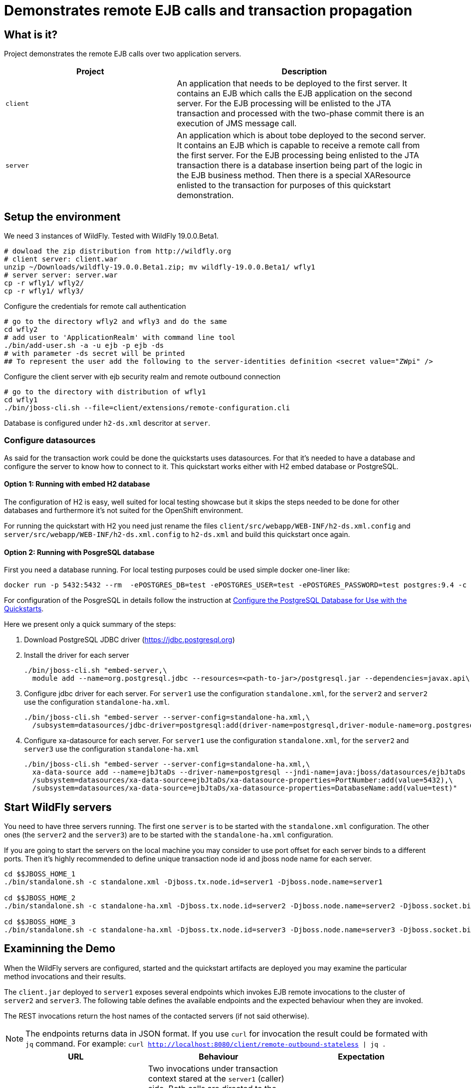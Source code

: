 = Demonstrates remote EJB calls and transaction propagation

== What is it?

Project demonstrates the remote EJB calls over two application servers.

[cols="40%,60%",options="headers"]
|===
|Project |Description

|`client`
|An application that needs to be deployed to the first server. It contains an EJB which calls
 the EJB application on the second server.
 For the EJB processing will be enlisted to the JTA transaction and processed with the two-phase
 commit there is an execution of JMS message call.

|`server`
|An application which is about tobe deployed to the second server. It contains an EJB which is capable
 to receive a remote call from the first server.
 For the EJB processing being enlisted to the JTA transaction there is a database insertion
 being part of the logic in the EJB business method. Then there is a special XAResource
 enlisted to the transaction for purposes of this quickstart demonstration.

|===

== Setup the environment

We need 3 instances of WildFly. Tested with WildFly 19.0.0.Beta1.

[code, bash]
----
# dowload the zip distribution from http://wildfly.org
# client server: client.war
unzip ~/Downloads/wildfly-19.0.0.Beta1.zip; mv wildfly-19.0.0.Beta1/ wfly1
# server server: server.war
cp -r wfly1/ wfly2/
cp -r wfly1/ wfly3/
----

Configure the credentials for remote call authentication

[source,sh,subs="+quotes,attributes+"]
----
# go to the directory wfly2 and wfly3 and do the same
cd wfly2
# add user to 'ApplicationRealm' with command line tool
./bin/add-user.sh -a -u ejb -p ejb -ds
# with parameter -ds secret will be printed
## To represent the user add the following to the server-identities definition <secret value="ZWpi" />
----

Configure the client server with ejb security realm and remote outbound connection

[source,sh,subs="+quotes,attributes+"]
----
# go to the directory with distribution of wfly1
cd wfly1
./bin/jboss-cli.sh --file=client/extensions/remote-configuration.cli
----

Database is configured under `h2-ds.xml` descritor at `server`.


=== Configure datasources

As said for the transaction work could be done the quickstarts uses datasources.
For that it's needed to have a database and configure the server to know how to connect to it.
This quickstart works either with H2 embed database or PostgreSQL.

==== Option 1: Running with embed H2 database

The configuration of H2 is easy, well suited for local testing showcase
but it skips the steps needed to be done for other databases
and furthermore it's not suited for the OpenShift environment.

For running the quickstart with H2 you need just rename the files
`client/src/webapp/WEB-INF/h2-ds.xml.config` and
`server/src/webapp/WEB-INF/h2-ds.xml.config` to `h2-ds.xml`
and build this quickstart once again.

==== Option 2: Running with PosgreSQL database

First you need a database running. For local testing purposes
could be used simple docker one-liner like:

[source,sh]
----
docker run -p 5432:5432 --rm  -ePOSTGRES_DB=test -ePOSTGRES_USER=test -ePOSTGRES_PASSWORD=test postgres:9.4 -c max-prepared-transactions=110 -c log-statement=all
----

For configuration of the PosgreSQL in details follow the instruction at
https://github.com/jboss-developer/jboss-developer-shared-resources/blob/master/guides/CONFIGURE_POSTGRESQL.md#download-and-install-postgresql[Configure the PostgreSQL Database for Use with the Quickstarts].

Here we present only a quick summary of the steps:

. Download PostgreSQL JDBC driver (https://jdbc.postgresql.org)
. Install the driver for each server
+
[source,bash]
----
./bin/jboss-cli.sh "embed-server,\
  module add --name=org.postgresql.jdbc --resources=<path-to-jar>/postgresql.jar --dependencies=javax.api\,javax.transaction.api"
----
+
. Configure jdbc driver for each server. For `server1` use the configuration `standalone.xml`,
for the `server2` and `server2` use the configuration `standalone-ha.xml`.
+
[source,bash]
----
./bin/jboss-cli.sh "embed-server --server-config=standalone-ha.xml,\
  /subsystem=datasources/jdbc-driver=postgresql:add(driver-name=postgresql,driver-module-name=org.postgresql.jdbc,driver-xa-datasource-class-name=org.postgresql.xa.PGXADataSource)"
----
+
. Configure xa-datasource for each server. For `server1` use the configuration `standalone.xml`,
for the `server2` and `server3` use the configuration `standalone-ha.xml`
+
[source,bash]
----
./bin/jboss-cli.sh "embed-server --server-config=standalone-ha.xml,\
  xa-data-source add --name=ejbJtaDs --driver-name=postgresql --jndi-name=java:jboss/datasources/ejbJtaDs --user-name=test --password=test --xa-datasource-properties=ServerName=localhost,\
  /subsystem=datasources/xa-data-source=ejbJtaDs/xa-datasource-properties=PortNumber:add(value=5432),\
  /subsystem=datasources/xa-data-source=ejbJtaDs/xa-datasource-properties=DatabaseName:add(value=test)"
----

== Start WildFly servers

You need to have three servers running. The first one `server` is to be started
with the `standalone.xml` configuration.
The other ones (the `server2` and the `server3`) are to be started
with the `standalone-ha.xml` configuration.

If you are going to start the servers on the local machine you may consider
to use port offset for each server binds to a different ports.
Then it's highly recommended to define unique transaction node id
and jboss node name for each server.

[source,bash,subs="+quotes,attributes+",options="nowrap"]
----
cd $$JBOSS_HOME_1
./bin/standalone.sh -c standalone.xml -Djboss.tx.node.id=server1 -Djboss.node.name=server1

cd $$JBOSS_HOME_2
./bin/standalone.sh -c standalone-ha.xml -Djboss.tx.node.id=server2 -Djboss.node.name=server2 -Djboss.socket.binding.port-offset=100

cd $$JBOSS_HOME_3
./bin/standalone.sh -c standalone-ha.xml -Djboss.tx.node.id=server3 -Djboss.node.name=server3 -Djboss.socket.binding.port-offset=200
----


== Examinning the Demo

When the WildFly servers are configured, started and the quickstart artifacts are deployed
you may examine the particular method invocations and their results.

The `client.jar` deployed to `server1` exposes several endpoints which invokes
EJB remote invocations to the cluster of `server2` and `server3`.
The following table defines the available endpoints and the expected behaviour when they are invoked.

The REST invocations return the host names of the contacted servers (if not said otherwise).

[NOTE]
====
The endpoints returns data in JSON format. If you use `curl` for invocation
the result could be formated with `jq` command. For example:
`curl http://localhost:8080/client/remote-outbound-stateless | jq .`
====

[options="headers"]
|===
|URL |Behaviour |Expectation

|__http://localhost:8080/client/remote-outbound-stateless__
|Two invocations under transaction context stared at the `server1` (caller) side.
Both calls are directed to the same stateless bean on the remote server because of transaction affinity.
The EJB remote call is constructed from the configuration of `remote-outboud-connection`.
|The returned hostnames have to be the same.

|__http://localhost:8080/client/remote-outbound-notx-stateless__
|Seven remote invocations of one stateless bean without a transaction context.
The EJB client is expected to load balance the calls on various servers.
The EJB remote call is constructed from the configuration of `remote-outboud-connection`.
|The list of the returned hostnames should contain occurence of the `server2`
and `server3` at the same time.

|__http://localhost:8080/client/direct-stateless__
|Two invocations under transaction context stared at the `server1` (caller) side.
The stateless bean is invoked at the remote side.
The EJB remote call is constructed from the information defined directly
in the application source code.
|The returned hostnames have to be the same.

|__http://localhost:8080/client/remote-outbound-notx-stateful__
|Two invocations under transaction context stared at the `server1` (caller) side.
Both calls are directed to the same stateful bean on the remote server because
the stateful bean invocations are sticky by default.
The EJB remote call is constructed from the configuration of `remote-outboud-connection`.
|The returned hostnames have to be the same.

|__http://localhost:8080/client/remote-outbound-fail-stateless__
|An invocation under transaction context stared at the `server1` (caller) side.
The call goes to one of the remote servers where error happens during transaction processing.
But the failure happens when two-phase commit decided about commit the work.
The observer can see no error &ndash; the remote call finishes with success.
Later it's responsibility of the recovery manager to finish the work.
|When the recovery manager finishes the work all the transaction resources are committed.

|===

=== Remote call failure ivocation

Let's put some more details for the failure case, when __http://localhost:8080/client/remote-outbound-fail-stateless__
is invoked.

As stated above the ivocation fails. This failure simulates a intermittent network error
at time the transaction two-phase commit protocol
already decided that the work has to be committed. The observer is not informed
about the intermittent failure as it's responsibility of recovery manager to finish
all the work.

The work, which has to be finished by recovery, is consisted of committing two XAResources
which were part of the business method at the caller side of artifact `server.war`.
First is data insertion to a database. Second is a testing XAResource which does
no real work but it's capable to inform us if it was committed.
You can ask the server about the number succesful of commits of the testing XAResource
by invoking REST endpoint `http://localhost:8180/server/commits`.

The http://jbossts.blogspot.com/2018/01/narayana-periodic-recovery-of-xa.html[recovery manager]
normally executes the recovery processing in periodically every 2 minutes.
When the recovery process is started the resources at the remote server (on the callee side)
are committed.

You may speed up the process and invoke the recovery process manually by accessing
the port where recovery manager listener listens at. The recovery listener was enabled
for this purpose by cli command, see `${PATH_TO_QUICKSTART_DIR}/ejb-txn-remote-call/client/extensions/remote-configuration.cli`.
For starting the recovery processing send `SCAN` command to socket at `localhost:4712`.

[source]
----
telnet localhost 4712
Trying 127.0.0.1...
Connected to localhost.
Escape character is '^]'.
SCAN
DONE
Connection closed by foreign host.
----

Steps for observe the processing

. Invoke the endpoint
+
[source,options="nowrap"]
----
curl http://localhost:8080/client/remote-outbound-fail-stateless
----
+
. Check the server logs
.. The `server1` will contain error
+
[source,options="nowrap"]
----
ARJUNA016036: commit on < formatId=131077, gtrid_length=35, bqual_length=36, tx_uid=..., node_name=server1, branch_uid=..., subordinatenodename=null, eis_name=unknown eis name > (Subordinate XAResource at remote+http://localhost:8180) failed with exception $XAException.XA_RETRY: javax.transaction.xa.XAException: WFTXN0029: The peer threw an XA exception
----
+
. The `server2` or `server3` will contain error
+
[source,options="nowrap"]
----
ARJUNA016036: commit on < formatId=131077, gtrid_length=35, bqual_length=43, tx_uid=..., node_name=server1, branch_uid=..., subordinatenodename=server2, eis_name=unknown eis name > (org.jboss.as.quickstarts.ejb.mock.MockXAResource@731ae22) failed with exception $XAException.XAER_RMFAIL: javax.transaction.xa.XAException
----
+
. Verify number of commits done for the test XAResource at the server side
+
[source,options="nowrap"]
----
curl http://localhost:8180/server/commits
curl http://localhost:8280/server/commits
----
+
. Start recovery processing by entering `SCAN` string with command `telnet localhost 4712` at terminal
.. When the recovery is processed the server log at `server2` or `server3` should contain warning
+
[source,options="nowrap"]
----
WARN  [com.arjuna.ats.jta] (Periodic Recovery) ARJUNA016114: Could not load org.jboss.as.quickstarts.ejb.mock.MockXAResource will try to get XAResource from the recovery helpers
----
+
. Verify the number of commits done for the test XAResource at the server side. The commit count should be increased by one.
+
[source,options="nowrap"]
----
curl http://localhost:8180/server/commits
curl http://localhost:8280/server/commits
----

== Kubernetes/OpenShift deployment

For deploying this Quickstart to Kubernetes/Openshift container platform it is needed to realize some facts.
The application is deployed at the WildFly server which is running in a pod.
The pod is an ephemeral object that could be rescheduled, restarted or moved to a different machine by the platform.
This is favourable neither for transaction manager which requires a log to be saved per WildFly server instance
nor for EJB remoting which requires a stable remote endpoint to ensure the state and transaction affinity,
and which is used during EJB remote transaction recovery calls.
For this to work the platform has to offer some guarantees which are granted
by StatefulSet object in case of the Kubernetes/OpenShift.
The WildFly Operator uses the StatefulSet as the object to manage the WildFly with.

The WildFly Operator is the recommended way to manage the WildFly instances on Kubernetes/OpenShift.

=== Running on Kubernetes

For running the application on Kubernetes you need first to build a docker image that may be deployed.
The deployment process is managed by WildFly Operator. When Operator is correctly setup
then it pulls the docker image from a docker registry and starts the application server with the deployment.

==== Running on Kubernetes: build a docker image

[NOTE]
====
The base image to build the application for WildFly is `quay.io/repository/wildfly/wildfly-centos7`
====

The whole concept of the WildFly image builds are based on the https://github.com/openshift/source-to-image[s2i].
The *s2i* tooling takes a docker image (_quay.io/repository/wildfly/wildfly-centos7_ in WildFly case).
This image is enriched with a *s2i* logic which is invoked during build of provided source code.

The *s2i* logic is useful for deployment build for additional steps like configuring the application server.
Check the directories `client/extensions` and `server/extensions` where shell scripts executes the CLI commands to be executed.
The WildFly s2i does not know about the `extensions` directory but it knows how to work with
shell scripts named as `install.sh` and `postconfigure.sh`. On s2i build we need to inform about existence
of the directory with environmental variable `S2I_IMAGE_SOURCE_MOUNTS`.

Then there are directores `client/configuration` and `server/configuration`. The content of those
directories will be copied to the result image to directory `$JBOSS_HOME/standalone/configuraiton`.

In short the WildFly CLI scripts and other setup provides

* `client/configuration`
** xml descriptor of `wildlfly-config-url` property
* `server/configuration`
** properties file `application-users.properties` that configures a user `ejb` to be authorized on receiving EJB calls
* `client/extensions/remote-configuration.cli`
** sockets, security realm and remote outbound connection for connecting to the `server` deployment
** enabling transaction manager socket to accept calls to execute transaction recovery
** http socket client mapping for https://github.com/wildfly/wildfly/blob/master/docs/src/main/asciidoc/_developer-guide/ejb3/EJB_on_Kubernetes.adoc#ejb-configuration-for-kubernetes[EJB remoting works]
* `client/extensions/clustering.cli`
** adding jgroups extension and subsystem configuration
** reconfiguration of Infinispan caches for being distributed
** http socket client mapping for EJB remoting works


The client deployment then needs the `JAVA_OPTS` properties to be adjusted
with `wildlfly-config-url` command line argument which points to the XML descriptor.

* First install docker and https://github.com/openshift/source-to-image#installation[install the s2i].
* Second build the quickstart images which will be placed in the docker local registry
with names `wildfly-quickstarts/client` and `wildfly-quickstarts/server`.
+
[source,bash]
----
s2i build --context-dir ejb-txn-remote-call/client \
  -e MAVEN_OPTS="-Dcom.redhat.xpaas.repo.jbossorg" -e S2I_IMAGE_SOURCE_MOUNTS=extensions \
  -e JAVA_OPTS_APPEND='-Dwildfly.config.url=$JBOSS_HOME/standalone/configuration/custom-config.xml' \
  https://github.com/wildfly/quickstart \
  quay.io/repository/wildfly/wildfly-centos7 wildfly-quickstarts/client

s2i build --context-dir ejb-txn-remote-call/server \
  -e MAVEN_OPTS="-Dcom.redhat.xpaas.repo.jbossorg" S2I_IMAGE_SOURCE_MOUNTS=extensions \
  https://github.com/wildfly/quickstart \
  quay.io/repository/wildfly/wildfly-centos7 wildfly-quickstarts/server
----

[NOTE]
====
The WildFly *s2i* code, environmental properties and information about chain builds
can be found at https://github.com/wildfly/wildfly-s2i.
====

The result images `wildfly-quickstarts/client` and `wildfly-quickstarts/server` have to be pushed
to a docker registry. Then they may be used as images deployed to Kubernetes.

==== Running on Kubernetes: deploy with WildFly Operator

The WildFly Operator is deployed via Kubernetes `Deployment` object
which listen to changes at other Kubernetes object of type `CustomerResource`.
The WildFly Operator manages `CustomerResource` of kind `WildFlyServer`.

The WildFly Operator can be found at https://quay.io[Quay.io]
repository at https://quay.io/repository/wildfly/wildfly-operator
with source code at https://github.com/wildfly/wildfly-operator.

To start the `Deployment` has to be created on Kubernetes. The YAML definition can be found in
https://github.com/wildfly/wildfly-operator/blob/master/deploy/operator.yaml[WildFly Operator Github repository].

For deployment works right a https://github.com/wildfly/wildfly-operator/blob/master/deploy/service_account.yaml[service account],
https://github.com/wildfly/wildfly-operator/blob/master/deploy/role.yaml[a role] and
https://github.com/wildfly/wildfly-operator/blob/master/deploy/role_binding.yaml[a role binding] have to be created
in the Kubernetes cluster.

The follow-up step is creation of https://github.com/wildfly/wildfly-operator/blob/master/deploy/crds/wildfly_v1alpha1_wildflyserver_crd.yaml[`CustomResourceDefinition`]
(abbreviated as *CRD*) which defines what capabilities provides the Operator and which things may be configured for the `WildFlyServer` `CustomerResource`.

[NOTE]
====
If you clone the https://github.com/wildfly/wildfly-operator[WildFly Operator GitHub repository] to your
local disk you may use the prepared script https://github.com/wildfly/wildfly-operator/blob/master/build/run-minikube.sh[build/run-minikube.sh]
for that purpose.
====

The quickstart uses clustering.
The WildFly clustering works with https://github.com/jgroups-extras/jgroups-kubernetes[jgroups `KUBE_PING`]
protocol. This protocol requires having permission to list all available pods in scope of the `namespace`.
The `default` `ServiceAccount` does not have such permissions.
For development purposes it's possible to use
https://github.com/wildfly/wildfly-operator/blob/master/examples/clustering/crds/role_binding.yaml[`RoleBinding` definition from WildFly Operator repository].
The definition permits for the deployments to view details information about any Kubernetes object
inside of the current `namespace`.

When all this is setup and the WildFly Operator `Pod` is running we may prepare a definition
of the `CustomerResource` which makes the application deployed.
The `CustomerResource` definition points to the built images wildfly-quickstarts/client` and `wildfly-quickstarts/server`
which has to be pushed at some docker registry.

